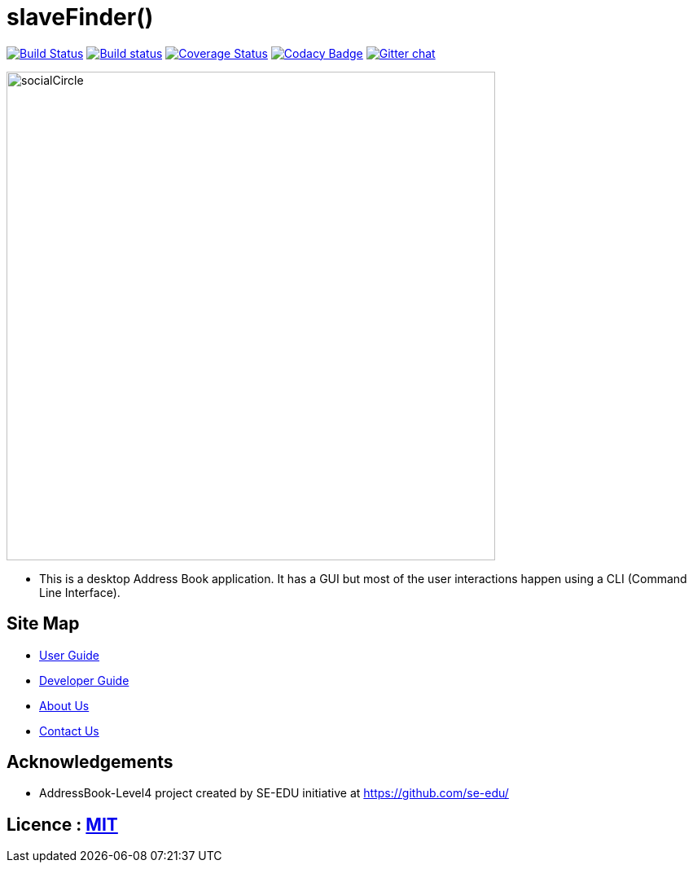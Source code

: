= slaveFinder()
ifdef::env-github,env-browser[:relfileprefix: docs/]

https://travis-ci.org/CS2103-AY1819S2-W15-3/main[image:https://travis-ci.org/CS2103-AY1819S2-W15-3/main.svg?branch=master[Build Status]]
https://ci.appveyor.com/project/WeeSooJun/main[image:https://ci.appveyor.com/api/projects/status/6sdm7tsfki1ubrcf?svg=true[Build status]]
https://coveralls.io/github/CS2103-AY1819S2-W15-3/main?branch=master[image:https://coveralls.io/repos/github/CS2103-AY1819S2-W15-3/main/badge.svg?branch=master[Coverage Status]]
https://www.codacy.com/app/damith/addressbook-level4?utm_source=github.com&utm_medium=referral&utm_content=se-edu/addressbook-level4&utm_campaign=Badge_Grade[image:https://api.codacy.com/project/badge/Grade/fc0b7775cf7f4fdeaf08776f3d8e364a[Codacy Badge]]
https://gitter.im/se-edu/Lobby[image:https://badges.gitter.im/se-edu/Lobby.svg[Gitter chat]]

ifdef::env-github[]
image::docs/images/socialCircle.png[width="600"]
endif::[]

ifndef::env-github[]
image::images/socialCircle.png[width="600"]
endif::[]

* This is a desktop Address Book application. It has a GUI but most of the user interactions happen using a CLI (Command Line Interface).

== Site Map

* <<UserGuide#, User Guide>>
* <<DeveloperGuide#, Developer Guide>>
* <<AboutUs#, About Us>>
* <<ContactUs#, Contact Us>>

== Acknowledgements

* AddressBook-Level4 project created by SE-EDU initiative at https://github.com/se-edu/

== Licence : link:LICENSE[MIT]
